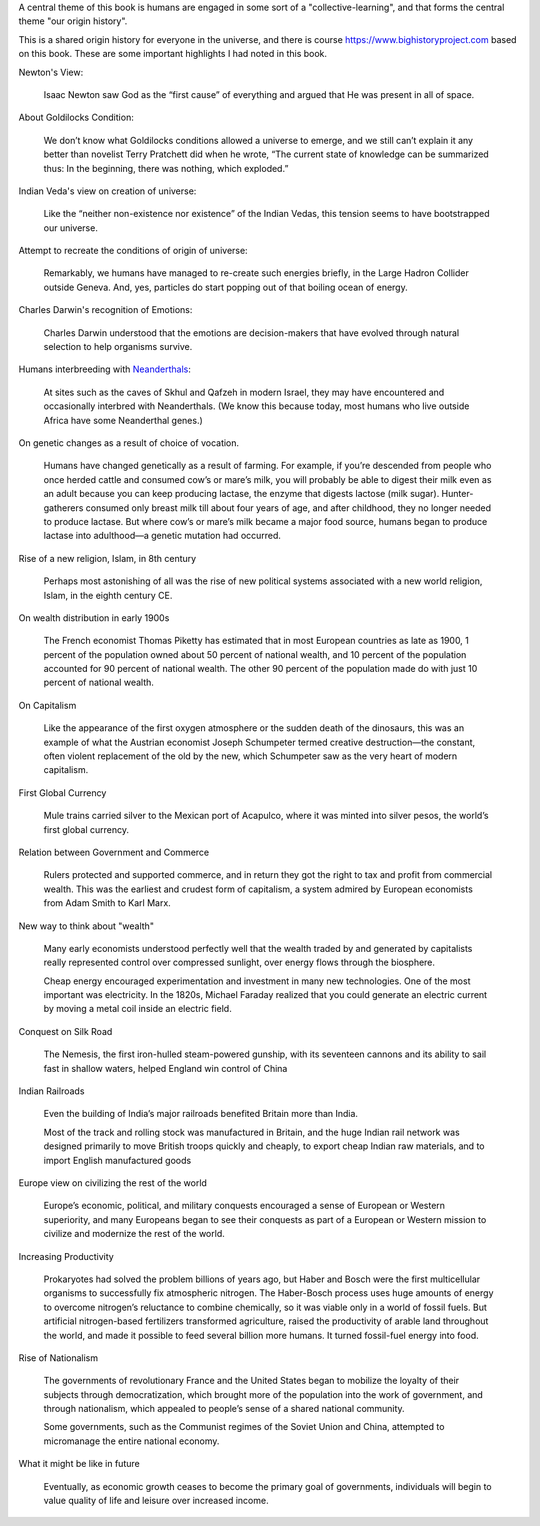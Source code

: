 .. title: Book Review - Origin Story: A Big History of Everything
.. slug: book-review-origin-story-a-big-history-of-everything
.. date: 2019-05-25 07:48:03 UTC-07:00
.. tags: 
.. category: 
.. link: 
.. description: 
.. type: text


.. raw:: html

    <a href="https://www.goodreads.com/book/show/39306535-origin-story" style="float: left; padding-right: 20px"><img border="0" alt="Origin Story: A Big History of Everything" src="https://images.gr-assets.com/books/1521301284m/39306535.jpg" /></a><a href="https://www.goodreads.com/book/show/39306535-origin-story">Origin Story: A Big History of Everything</a> by <a href="https://www.goodreads.com/author/show/81809.David_Christian">David Christian</a><br/>

    My rating: <a href="https://www.goodreads.com/review/show/2604151046">5 of 5 stars</a><br /><br />

    This is a highly accessible account to the Origin of Human Civilization, from BigBang, the birth of stars, universe, dinosaurs, humans, governments, the current social system to the possibilities of what lies ahead. <br /><br />Reducing the origin of the universe from 13.6 billion years to 13-day scale was very interesting to get a sense of the scale. Discussion of the progress of human societies and adding adequate details as supported facts was a good approach too. The author takes us to the origin of governments, international bodies, and touches about the topics of origin of democracy supported by nationalism. <br /><br />I like to dwell on the topics of Big History / Origin Story, and this was a worthy book.
    <br/> <br/>


A central theme of this book is humans are engaged in some sort of a  "collective-learning", and that forms the central theme "our origin history".

This is a shared origin history for everyone in the universe, and there is course https://www.bighistoryproject.com based on this book.
These are some important highlights I had noted in this book.

Newton's View:

    Isaac Newton saw God as the “first cause” of everything and argued that He was present in all of space.


About Goldilocks Condition:


    We don’t know what Goldilocks conditions allowed a universe to emerge, and we still can’t explain it any better than novelist Terry Pratchett did when he wrote, “The current state of knowledge can be summarized thus: In the beginning, there was nothing, which exploded.”

Indian Veda's view on creation of universe:

    Like the “neither non-existence nor existence” of the Indian Vedas, this tension seems to have bootstrapped our universe.

Attempt to recreate the conditions of origin of universe:

    Remarkably, we humans have managed to re-create such energies briefly, in the Large Hadron Collider outside Geneva. And, yes, particles do start popping out of that boiling ocean of energy.

Charles Darwin's recognition of Emotions:

    Charles Darwin understood that the emotions are decision-makers that have evolved through natural selection to help organisms survive.


Humans interbreeding with `Neanderthals`_:

    At sites such as the caves of Skhul and Qafzeh in modern Israel, they may have encountered and occasionally interbred with Neanderthals. (We know this because today, most humans who live outside Africa have some Neanderthal genes.)

.. _Neanderthals: https://en.wikipedia.org/wiki/Neanderthal


On genetic changes as a result of choice of vocation.

    Humans have changed genetically as a result of farming. For example, if you’re descended from people who once herded cattle and consumed cow’s or mare’s milk, you will probably be able to digest their milk even as an adult because you can keep producing lactase, the enzyme that digests lactose (milk sugar). Hunter-gatherers consumed only breast milk till about four years of age, and after childhood, they no longer needed to produce lactase. But where cow’s or mare’s milk became a major food source, humans began to produce lactase into adulthood—a genetic mutation had occurred.

Rise of a new religion, Islam, in 8th century

    Perhaps most astonishing of all was the rise of new political systems associated with a new world religion, Islam, in the eighth century CE.


On wealth distribution in early 1900s

    The French economist Thomas Piketty has estimated that in most European countries as late as 1900, 1 percent of the population owned about 50 percent of national wealth, and 10 percent of the population accounted for 90 percent of national wealth. The other 90 percent of the population made do with just 10 percent of national wealth.


On Capitalism

    Like the appearance of the first oxygen atmosphere or the sudden death of the dinosaurs, this was an example of what the Austrian economist Joseph Schumpeter termed creative destruction—the constant, often violent replacement of the old by the new, which Schumpeter saw as the very heart of modern capitalism.


First Global Currency

    Mule trains carried silver to the Mexican port of Acapulco, where it was minted into silver pesos, the world’s first global currency.


Relation between Government and Commerce

    Rulers protected and supported commerce, and in return they got the right to tax and profit from commercial wealth. This was the earliest and crudest form of capitalism, a system admired by European economists from Adam Smith to Karl Marx.

New way to think about "wealth"

    Many early economists understood perfectly well that the wealth traded by and generated by capitalists really represented control over compressed sunlight, over energy flows through the biosphere.

    Cheap energy encouraged experimentation and investment in many new technologies. One of the most important was electricity. In the 1820s, Michael Faraday realized that you could generate an electric current by moving a metal coil inside an electric field.

Conquest on Silk Road

    The Nemesis, the first iron-hulled steam-powered gunship, with its seventeen cannons and its ability to sail fast in shallow waters, helped England win control of China


Indian Railroads

    Even the building of India’s major railroads benefited Britain more than India.

    Most of the track and rolling stock was manufactured in Britain, and the huge Indian rail network was designed primarily to move British troops quickly and cheaply, to export cheap Indian raw materials, and to import English manufactured goods


Europe view on civilizing the rest of the world

    Europe’s economic, political, and military conquests encouraged a sense of European or Western superiority, and many Europeans began to see their conquests as part of a European or Western mission to civilize and modernize the rest of the world.

Increasing Productivity

    Prokaryotes had solved the problem billions of years ago, but Haber and Bosch were the first multicellular organisms to successfully fix atmospheric nitrogen. The Haber-Bosch process uses huge amounts of energy to overcome nitrogen’s reluctance to combine chemically, so it was viable only in a world of fossil fuels. But artificial nitrogen-based fertilizers transformed agriculture, raised the productivity of arable land throughout the world, and made it possible to feed several billion more humans. It turned fossil-fuel energy into food.


Rise of Nationalism

    The governments of revolutionary France and the United States began to mobilize the loyalty of their subjects through democratization, which brought more of the population into the work of government, and through nationalism, which appealed to people’s sense of a shared national community.

    Some governments, such as the Communist regimes of the Soviet Union and China, attempted to micromanage the entire national economy.

What it might be like in future

    Eventually, as economic growth ceases to become the primary goal of governments, individuals will begin to value quality of life and leisure over increased income.

